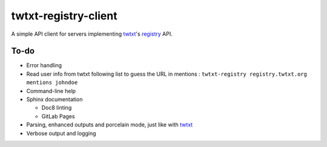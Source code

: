 twtxt-registry-client
=====================

A simple API client for servers implementing `twtxt`_'s `registry`_ API.

.. _twtxt: https://github.com/buckket/twtxt
.. _registry: https://twtxt.readthedocs.io/en/stable/user/registry.html

To-do
-----

* Error handling
* Read user info from twtxt following list to guess the URL in mentions :
  ``twtxt-registry registry.twtxt.org mentions johndoe``
* Command-line help
* Sphinx documentation

  * Doc8 linting
  * GitLab Pages

* Parsing, enhanced outputs and porcelain mode, just like with `twtxt`_
* Verbose output and logging
